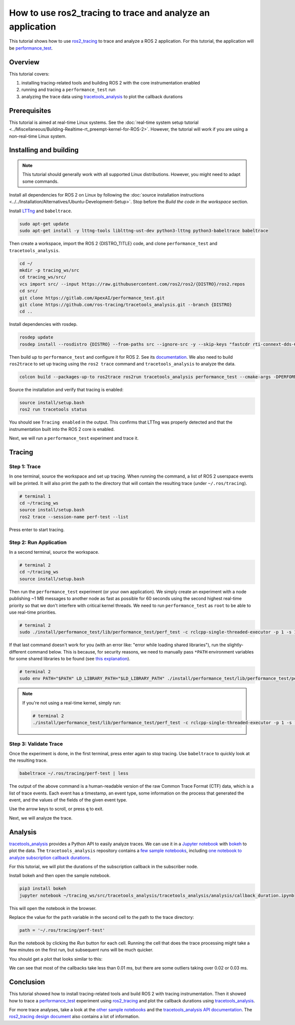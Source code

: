 How to use ros2_tracing to trace and analyze an application
===========================================================

This tutorial shows how to use `ros2_tracing <https://github.com/ros2/ros2_tracing>`_ to trace and analyze a ROS 2 application.
For this tutorial, the application will be `performance_test <https://gitlab.com/ApexAI/performance_test>`_.

Overview
--------

This tutorial covers:

1. installing tracing-related tools and building ROS 2 with the core instrumentation enabled
2. running and tracing a ``performance_test`` run
3. analyzing the trace data using `tracetools_analysis <https://github.com/ros-tracing/tracetools_analysis>`_ to plot the callback durations

Prerequisites
-------------

This tutorial is aimed at real-time Linux systems.
See the :doc:`real-time system setup tutorial <../Miscellaneous/Building-Realtime-rt_preempt-kernel-for-ROS-2>`.
However, the tutorial will work if you are using a non-real-time Linux system.

Installing and building
-----------------------

.. note::

  This tutorial should generally work with all supported Linux distributions.
  However, you might need to adapt some commands.

Install all dependencies for ROS 2 on Linux by following the :doc:`source installation instructions <../../Installation/Alternatives/Ubuntu-Development-Setup>`.
Stop before the *Build the code in the workspace* section.

Install `LTTng <https://lttng.org/docs/v2.13/>`_ and ``babeltrace``.

.. code-block:: bash

  sudo apt-get update
  sudo apt-get install -y lttng-tools liblttng-ust-dev python3-lttng python3-babeltrace babeltrace

Then create a workspace, import the ROS 2 {DISTRO_TITLE} code, and clone ``performance_test`` and ``tracetools_analysis``.

.. code-block:: bash

  cd ~/
  mkdir -p tracing_ws/src
  cd tracing_ws/src/
  vcs import src/ --input https://raw.githubusercontent.com/ros2/ros2/{DISTRO}/ros2.repos
  cd src/
  git clone https://gitlab.com/ApexAI/performance_test.git
  git clone https://github.com/ros-tracing/tracetools_analysis.git --branch {DISTRO}
  cd ..

Install dependencies with rosdep.

.. code-block:: bash

  rosdep update
  rosdep install --rosdistro {DISTRO} --from-paths src --ignore-src -y --skip-keys "fastcdr rti-connext-dds-6.0.1 urdfdom_headers"

Then build up to ``performance_test`` and configure it for ROS 2.
See its `documentation <https://gitlab.com/ApexAI/performance_test/-/tree/master/performance_test#performance_test>`_.
We also need to build ``ros2trace`` to set up tracing using the ``ros2 trace`` command and ``tracetools_analysis`` to analyze the data.

.. code-block:: bash

  colcon build --packages-up-to ros2trace ros2run tracetools_analysis performance_test --cmake-args -DPERFORMANCE_TEST_RCLCPP_ENABLED=ON

Source the installation and verify that tracing is enabled:

.. code-block:: bash

  source install/setup.bash
  ros2 run tracetools status

You should see ``Tracing enabled`` in the output.
This confirms that LTTng was properly detected and that the instrumentation built into the ROS 2 core is enabled.

Next, we will run a ``performance_test`` experiment and trace it.

Tracing
-------

Step 1: Trace
^^^^^^^^^^^^^

In one terminal, source the workspace and set up tracing.
When running the command, a list of ROS 2 userspace events will be printed.
It will also print the path to the directory that will contain the resulting trace (under ``~/.ros/tracing``).

.. code-block:: bash

  # terminal 1
  cd ~/tracing_ws
  source install/setup.bash
  ros2 trace --session-name perf-test --list

Press enter to start tracing.

Step 2: Run Application
^^^^^^^^^^^^^^^^^^^^^^^

In a second terminal, source the workspace.

.. code-block:: bash

  # terminal 2
  cd ~/tracing_ws
  source install/setup.bash

Then run the ``performance_test`` experiment (or your own application).
We simply create an experiment with a node publishing ~1 MB messages to another node as fast as possible for 60 seconds using the second highest real-time priority so that we don't interfere with critical kernel threads.
We need to run ``performance_test`` as ``root`` to be able to use real-time priorities.

.. code-block:: bash

  # terminal 2
  sudo ./install/performance_test/lib/performance_test/perf_test -c rclcpp-single-threaded-executor -p 1 -s 1 -r 0 -m Array1m --reliability RELIABLE --max-runtime 60 --use-rt-prio 98

If that last command doesn't work for you (with an error like: "error while loading shared libraries"), run the slightly-different command below.
This is because, for security reasons, we need to manually pass ``*PATH`` environment variables for some shared libraries to be found (see `this explanation <https://unix.stackexchange.com/a/251374>`_).

.. code-block:: bash

  # terminal 2
  sudo env PATH="$PATH" LD_LIBRARY_PATH="$LD_LIBRARY_PATH" ./install/performance_test/lib/performance_test/perf_test -c rclcpp-single-threaded-executor -p 1 -s 1 -r 0 -m Array1m --reliability RELIABLE --max-runtime 60 --use-rt-prio 98

.. note::

  If you're not using a real-time kernel, simply run:

  .. code-block:: bash

    # terminal 2
    ./install/performance_test/lib/performance_test/perf_test -c rclcpp-single-threaded-executor -p 1 -s 1 -r 0 -m Array1m --reliability RELIABLE --max-runtime 60

Step 3: Validate Trace
^^^^^^^^^^^^^^^^^^^^^^

Once the experiment is done, in the first terminal, press enter again to stop tracing.
Use ``babeltrace`` to quickly look at the resulting trace.

.. code-block:: bash

  babeltrace ~/.ros/tracing/perf-test | less

The output of the above command is a human-readable version of the raw Common Trace Format (CTF) data, which is a list of trace events.
Each event has a timestamp, an event type, some information on the process that generated the event, and the values of the fields of the given event type.

Use the arrow keys to scroll, or press ``q`` to exit.

Next, we will analyze the trace.

Analysis
--------

`tracetools_analysis <https://github.com/ros-tracing/tracetools_analysis>`_ provides a Python API to easily analyze traces.
We can use it in a `Jupyter notebook <https://jupyter.org/>`_ with `bokeh <https://docs.bokeh.org/en/latest/index.html>`_ to plot the data.
The ``tracetools_analysis`` repository contains a `few sample notebooks <https://github.com/ros-tracing/tracetools_analysis/tree/{DISTRO}/tracetools_analysis/analysis>`_, including `one notebook to analyze subscription callback durations <https://github.com/ros-tracing/tracetools_analysis/blob/{DISTRO}/tracetools_analysis/analysis/callback_duration.ipynb>`_.

For this tutorial, we will plot the durations of the subscription callback in the subscriber node.

Install bokeh and then open the sample notebook.

.. code-block:: bash

  pip3 install bokeh
  jupyter notebook ~/tracing_ws/src/tracetools_analysis/tracetools_analysis/analysis/callback_duration.ipynb

This will open the notebook in the browser.

Replace the value for the ``path`` variable in the second cell to the path to the trace directory:

.. code-block:: python

  path = '~/.ros/tracing/perf-test'

Run the notebook by clicking the *Run* button for each cell.
Running the cell that does the trace processing might take a few minutes on the first run, but subsequent runs will be much quicker.

You should get a plot that looks similar to this:

.. image:: ./images/ros2_tracing_guide_result_plot.png
  :alt: callback durations result plot
  :align: center

We can see that most of the callbacks take less than 0.01 ms, but there are some outliers taking over 0.02 or 0.03 ms.

Conclusion
----------

This tutorial showed how to install tracing-related tools and build ROS 2 with tracing instrumentation.
Then it showed how to trace a `performance_test <https://gitlab.com/ApexAI/performance_test>`_ experiment using `ros2_tracing <https://github.com/ros2/ros2_tracing>`_ and plot the callback durations using `tracetools_analysis <https://github.com/ros-tracing/tracetools_analysis>`_.

For more trace analyses, take a look at the `other sample notebooks <https://github.com/ros-tracing/tracetools_analysis/tree/{DISTRO}/tracetools_analysis/analysis>`_ and the `tracetools_analysis API documentation <https://ros-tracing.gitlab.io/tracetools_analysis-api/master/tracetools_analysis/>`_.
The `ros2_tracing design document <https://github.com/ros2/ros2_tracing/blob/{DISTRO}/doc/design_ros_2.md>`_ also contains a lot of information.
